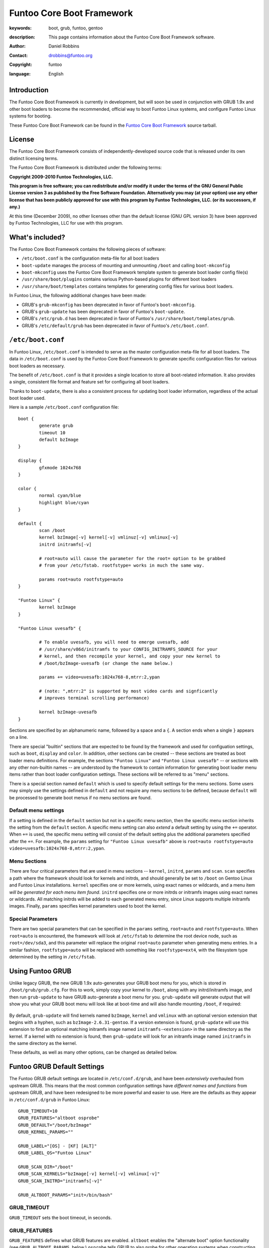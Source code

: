 ==========================
Funtoo Core Boot Framework
==========================

:keywords: boot, grub, funtoo, gentoo
:description: 

        This page contains information about the Funtoo Core Boot Framework software.

:author: Daniel Robbins
:contact: drobbins@funtoo.org
:copyright: funtoo
:language: English

Introduction
============

The Funtoo Core Boot Framework is currently in development, but will soon be
used in conjunction with GRUB 1.9x and other boot loaders to become the
recommended, official way to boot Funtoo Linux systems, and configure Funtoo
Linux systems for booting.

.. _Funtoo Core Boot Framework: http://www.funtoo.org/archive/grub/grub-1.97-funtoo.tar.bz2

These Funtoo Core Boot Framework can be found in the `Funtoo Core Boot
Framework`_ source tarball. 

License
=======

The Funtoo Core Boot Framework consists of independently-developed source code
that is released under its own distinct licensing terms.

The Funtoo Core Boot Framework is distributed under the following terms:

**Copyright 2009-2010 Funtoo Technologies, LLC.**

**This program is free software; you can redistribute and/or modify it under
the terms of the GNU General Public License version 3 as published by the
Free Software Foundation. Alternatively you may (at your option) use any
other license that has been publicly approved for use with this program by
Funtoo Technologies, LLC. (or its successors, if any.)**

At this time (December 2009), no other licenses other than the default license
(GNU GPL version 3) have been approved by Funtoo Technologies, LLC for use with
this program.

What's included?
================

The Funtoo Core Boot Framework contains the following pieces of software:

- ``/etc/boot.conf`` is the configuration meta-file for all boot loaders
- ``boot-update`` manages the process of mounting and unmounting ``/boot`` and calling ``boot-mkconfig``
- ``boot-mkconfig`` uses the Funtoo Core Boot Framework template system to generate boot loader config file(s)
- ``/usr/share/boot/plugins`` contains various Python-based plugins for different boot loaders
- ``/usr/share/boot/templates`` contains templates for generating config files for various boot loaders.

In Funtoo Linux, the following additional changes have been made:

- GRUB's ``grub-mkconfig``  has been deprecated in favor of Funtoo's ``boot-mkconfig``.
- GRUB's ``grub-update``  has been deprecated in favor of Funtoo's ``boot-update``.
- GRUB's ``/etc/grub.d`` has been deprecated in favor of Funtoo's ``/usr/share/boot/templates/grub``.
- GRUB's ``/etc/default/grub`` has been deprecated in favor of Funtoo's ``/etc/boot.conf``.

``/etc/boot.conf``
==================

In Funtoo Linux, ``/etc/boot.conf`` is intended to serve as the master
configuration meta-file for all boot loaders. The data in ``/etc/boot.conf`` is
used by the Funtoo Core Boot Framework to generate specific configuration files
for various boot loaders as necessary.

The benefit of ``/etc/boot.conf`` is that it provides a single location to
store all boot-related information. It also provides a single, consistent file
format and feature set for configuring all boot loaders.

Thanks to ``boot-update``, there is also a consistent process for updating boot
loader information, regardless of the actual boot loader used.

Here is a sample ``/etc/boot.conf`` configuration file::

        boot {
                generate grub
                timeout 10
                default bzImage
        }

        display {
                gfxmode 1024x768
        }

        color {	
                normal cyan/blue
                highlight blue/cyan
        }

        default {
                scan /boot
                kernel bzImage[-v] kernel[-v] vmlinuz[-v] vmlinux[-v]
                initrd initramfs[-v]

                # root=auto will cause the parameter for the root= option to be grabbed
                # from your /etc/fstab. rootfstype= works in much the same way.

                params root=auto rootfstype=auto
        }

        "Funtoo Linux" {
                kernel bzImage
        }

        "Funtoo Linux uvesafb" { 

                # To enable uvesafb, you will need to emerge uvesafb, add
                # /usr/share/v86d/initramfs to your CONFIG_INITRAMFS_SOURCE for your
                # kernel, and then recompile your kernel, and copy your new kernel to
                # /boot/bzImage-uvesafb (or change the name below.)

                params += video=uvesafb:1024x768-8,mtrr:2,ypan

                # (note: ",mtrr:2" is supported by most video cards and signficantly
                # improves terminal scrolling performance)

                kernel bzImage-uvesafb
        }

Sections are specified by an alphanumeric name, followed by a space and a ``{``.
A section ends when a single ``}`` appears on a line.

There are special "builtin" sections that are expected to be found by the
framework and used for configuation settings, such as ``boot``, ``display`` and
``color``. In addition, other sections can be created -- these sections are
treated as boot loader menu definitions.  For example, the sections ``"Funtoo
Linux"`` and ``"Funtoo Linux uvesafb"`` -- or sections with any other
non-builtin names -- are understood by the framework to contain information for
generating boot loader menu items rather than boot loader configuration
settings. These sections will be referred to as "menu" sections.

There is a special section named ``default`` which is used to specify default
settings for the menu sections. Some users may simply use the settings defined
in ``default`` and not require any menu sections to be defined, because ``default``
will be processed to generate boot menus if no menu sections are found.

Default menu settings
---------------------

If a setting is defined in the ``default`` section but not in a specific menu
section, then the specific menu section inherits the setting from the
``default`` section. A specific menu setting can also *extend* a default
setting by using the ``+=`` operator. When ``+=`` is used, the specific menu
setting will consist of the default setting plus the additional parameters
specified after the ``+=``. For example, the ``params`` setting for ``"Funtoo
Linux uvesafb"`` above is ``root=auto rootfstype=auto
video=uvesafb:1024x768-8,mtrr:2,ypan``.

Menu Sections
-------------

There are four critical parameters that are used in menu sections --
``kernel``, ``initrd``, ``params`` and ``scan``. ``scan`` specifies a path
where the framework should look for kernels and initrds, and should generally
be set to ``/boot`` on Gentoo Linux and Funtoo Linux installations. ``kernel``
specifies one or more kernels, using exact names or wildcards, and a menu item
*will be generated for each menu item found*. ``initrd`` specifies one or more
initrds or initramfs images using exact names or wildcards. All matching
initrds will be added to each generated menu entry, since Linux supports
multiple initramfs images. Finally, ``params`` specifies kernel parameters used
to boot the kernel.

Special Parameters
------------------

There are two special parameters that can be specified in the ``params``
setting, ``root=auto`` and ``rootfstype=auto``. When ``root=auto`` is
encountered, the framework will look at ``/etc/fstab`` to determine the root
device node, such as ``root=/dev/sda3``, and this parameter will replace the
original ``root=auto`` parameter when generating menu entries. In a similar
fashion, ``rootfstype=auto`` will be replaced with something like
``rootfstype=ext4``, with the filesystem type determined by the setting in
``/etc/fstab``.

Using Funtoo GRUB
=================

Unlike legacy GRUB, the new GRUB 1.9x auto-generates your GRUB boot menu for
you, which is stored in ``/boot/grub/grub.cfg``. For this to work, simply copy
your kernel to ``/boot``, along with any initrd/initramfs image, and then run
``grub-update`` to have GRUB auto-generate a boot menu for you. ``grub-update``
will generate output that will show you what your GRUB boot menu will look like
at boot-time and will also handle mounting ``/boot``, if required:

.. figure:: grub-update.png 
   :alt: grub-update shows how GRUB boot menu will appear

By default, ``grub-update`` will find kernels named ``bzImage``, ``kernel`` and
``vmlinux`` with an optional version extension that begins with a hyphen, such
as ``bzImage-2.6.31-gentoo``. If a version extension is found, ``grub-update``
will use this extension to find an optional matching initramfs image named
``initramfs-<extension>`` in the same directory as the kernel.  If a kernel
with no extension is found, then ``grub-update`` will look for an initramfs
image named ``initramfs`` in the same directory as the kernel.

These defaults, as well as many other options, can be changed as detailed
below.

Funtoo GRUB Default Settings 
============================

The Funtoo GRUB default settings are located in ``/etc/conf.d/grub``, and have
been *extensively* overhauled from upstream GRUB. This means that the most
common configuration settings have *different names and functions* from
upstream GRUB, and have been redesigned to be more powerful and easier to use.
Here are the defaults as they appear in ``/etc/conf.d/grub`` in Funtoo Linux::

        GRUB_TIMEOUT=10
        GRUB_FEATURES="altboot osprobe"
        GRUB_DEFAULT="/boot/bzImage"
        GRUB_KERNEL_PARAMS=""

        GRUB_LABEL="[OS] - [KF] [ALT]"
        GRUB_LABEL_OS="Funtoo Linux"

        GRUB_SCAN_DIR="/boot"
        GRUB_SCAN_KERNELS="bzImage[-v] kernel[-v] vmlinux[-v]"
        GRUB_SCAN_INITRD="initramfs[-v]"

        GRUB_ALTBOOT_PARAMS="init=/bin/bash"

GRUB_TIMEOUT
------------

``GRUB_TIMEOUT`` sets the boot timeout, in seconds.

GRUB_FEATURES
-------------

``GRUB_FEATURES`` defines what GRUB features are enabled. ``altboot`` enables
the "alternate boot" option functionality (see ``GRUB_ALTBOOT_PARAMS``, below.)
``osprobe`` tells GRUB to also probe for other operating systems when
constructing the GRUB boot menu. ``uuid`` (disabled by default) tells GRUB to
pass a ``root=UUID=<UUID>`` boot parameter to the kernel when an associated
initrd/initramfs is found. This parameter is used by ``Debian`` and ``Ubuntu``
initramfs images.

GRUB_DEFAULT
------------

``GRUB_DEFAULT`` specifies the path to the kernel in ``/boot`` that GRUB will
attempt to boot by default. Upstream GRUB uses an identically-named setting
that specifies an integer, rather than a path to a kernel. I chose to support
only a path to a kernel as it's more intuitive.

GRUB_KERNEL_PARAMS
------------------

``GRUB_KERNEL_PARAMS`` is used to specify any additional parameters that you
would like to pass to the kernel at boot.

GRUB_LABEL
----------

``GRUB_LABEL`` specifies a template for how GRUB text menu entries should be
displayed. The ``[OS]`` string is replaced with the value of the ``GRUB_LABEL_OS`` setting.
``[KF]`` is replaced with the full path to the kernel, and ``[KV]`` is replaced
with any extension found after the kernel name (such as ``2.4.30-gentoo``,) if any.
The ``[ALT]`` string is replaced with "alternate boot" parameters when generating
the alternate menu entry. For the primary menu entry, ``[ALT]`` is replaced with
an empty string.

GRUB_LABEL_OS
-------------

``GRUB_LABEL_OS`` specifies the name of the currently-runing operating system when
generating the GRUB boot menu.

GRUB_SCAN_DIR
-------------

``GRUB_SCAN_DIR`` specifies a space-separated list of directories to search for
kernels and initramfs images. Currently, only ``/boot`` or subdirectories of
``/boot`` are supported by the Funtoo GRUB extensions.

GRUB_SCAN_KERNELS
-----------------

``GRUB_SCAN_KERNELS`` specifies a space-separated list of patterns to use when
GRUB scans for kernels to include in the boot menu. The pattern ``bzImage[-v]``
will match both ``bzImage`` and ``bzImage-*``. In the latter case, the portion
of the kernel name matching ``[-v]`` will be used to find a matching
initrd/initramfs image.

GRUB_SCAN_INITRD
----------------

``GRUB_SCAN_INITRD`` defines a single pattern that will be used to find a
matching initrd/initramfs image in the same directory as each found kernel.
The ``[-v]`` pattern will be replaced with the ``[-v]`` pattern found
in the kernel name.

GRUB_ALTBOOT_PARAMS
-------------------

If ``altboot`` is specified in ``GRUB_FEATURES``, then GRUB will attempt to
generate an "alternate boot" menu for each found kernel. This alternate boot
menu item will be identical to the primary boot option, except that this boot
option will contain the kernel boot parameters defined in
``GRUB_ALTBOOT_PARAMS``.  This is generally used to allow easy booting into
single-user mode or into a rescue shell from the GRUB boot menu.

Upstream GRUB Settings
----------------------

The following settings are available and are used in the same way as in 
upstream GRUB:

- ``GRUB_TIMEOUT``
- ``GRUB_HIDDEN_TIMEOUT``
- ``GRUB_HIDDEN_TIMEOUT_QUIET``
- ``GRUB_TERMINAL_INPUT``
- ``GRUB_TERMINAL_OUTPUT``
- ``GRUB_SERIAL_COMMAND``
- ``GRUB_GFXMODE``

